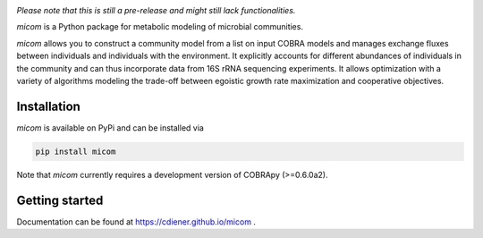 .. image:: https://github.com/cdiener/micom/raw/master/micom.png

|travis status| |appveyor status| |coverage| |pypi status|

*Please note that this is still a pre-release and might still lack
functionalities.*

`micom` is a Python package for metabolic modeling of microbial
communities.

`micom` allows you to construct a community model from a list on input
COBRA models and manages exchange fluxes between individuals and individuals
with the environment. It explicitly accounts for different abundances of
individuals in the community and can thus incorporate data from 16S rRNA
sequencing experiments. It allows optimization with a variety of algorithms
modeling the trade-off between egoistic growth rate maximization and
cooperative objectives.

Installation
------------

`micom` is available on PyPi and can be installed via

.. code:: bash

    pip install micom

Note that `micom` currently requires a development version of
COBRApy (>=0.6.0a2).

Getting started
---------------

Documentation can be found at https://cdiener.github.io/micom .

.. |travis status| image:: https://travis-ci.org/cdiener/micom.svg?branch=master
   :target: https://travis-ci.org/cdiener/micom
.. |appveyor status| image:: https://ci.appveyor.com/api/projects/status/m2vu008h7n35ji2g/branch/master?svg=true
   :target: https://ci.appveyor.com/project/cdiener/micom/branch/master
.. |coverage| image:: https://codecov.io/gh/cdiener/micom/branch/master/graph/badge.svg
   :target: https://codecov.io/gh/cdiener/micom
.. |pypi status| image:: https://img.shields.io/pypi/v/micom.svg
   :target: https://pypi.org/project/micom/
